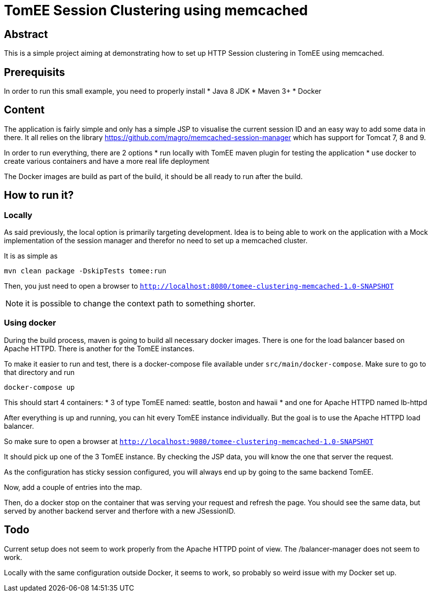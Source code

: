 = TomEE Session Clustering using memcached

== Abstract

This is a simple project aiming at demonstrating how to set up HTTP Session clustering in TomEE using memcached.

== Prerequisits

In order to run this small example, you need to properly install
* Java 8 JDK
* Maven 3+
* Docker

== Content

The application is fairly simple and only has a simple JSP to visualise the current session ID and an easy way to add some data in there.
It all relies on the library https://github.com/magro/memcached-session-manager which has support for Tomcat 7, 8 and 9.

In order to run everything, there are 2 options
* run locally with TomEE maven plugin for testing the application
* use docker to create various containers and have a more real life deployment

The Docker images are build as part of the build, it should be all ready to run after the build.

== How to run it?

=== Locally

As said previously, the local option is primarily targeting development.
Idea is to being able to work on the application with a Mock implementation of the session manager and therefor no need to set up a memcached cluster.

It is as simple as

```
mvn clean package -DskipTests tomee:run
```

Then, you just need to open a browser to `http://localhost:8080/tomee-clustering-memcached-1.0-SNAPSHOT`

NOTE: it is possible to change the context path to something shorter.


=== Using docker

During the build process, maven is going to build all necessary docker images.
There is one for the load balancer based on Apache HTTPD.
There is another for the TomEE instances.

To make it easier to run and test, there is a docker-compose file available under `src/main/docker-compose`.
Make sure to go to that directory and run

```
docker-compose up
```

This should start 4 containers:
* 3 of type TomEE named: seattle, boston and hawaii
* and one for Apache HTTPD named lb-httpd

After everything is up and running, you can hit every TomEE instance individually.
But the goal is to use the Apache HTTPD load balancer.

So make sure to open a browser at `http://localhost:9080/tomee-clustering-memcached-1.0-SNAPSHOT`

It should pick up one of the 3 TomEE instance.
By checking the JSP data, you will know the one that server the request.

As the configuration has sticky session configured, you will always end up by going to the same backend TomEE.

Now, add a couple of entries into the map.

Then, do a docker stop on the container that was serving your request and refresh the page.
You should see the same data, but served by another backend server and therfore with a new JSessionID.

== Todo

Current setup does not seem to work properly from the Apache HTTPD point of view.
The /balancer-manager does not seem to work.

Locally with the same configuration outside Docker, it seems to work, so probably so weird issue with my Docker set up.


